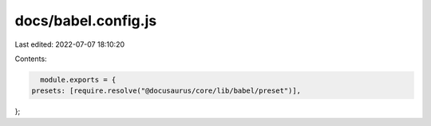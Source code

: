 docs/babel.config.js
====================

Last edited: 2022-07-07 18:10:20

Contents:

.. code-block:: js

    module.exports = {
  presets: [require.resolve("@docusaurus/core/lib/babel/preset")],
};


